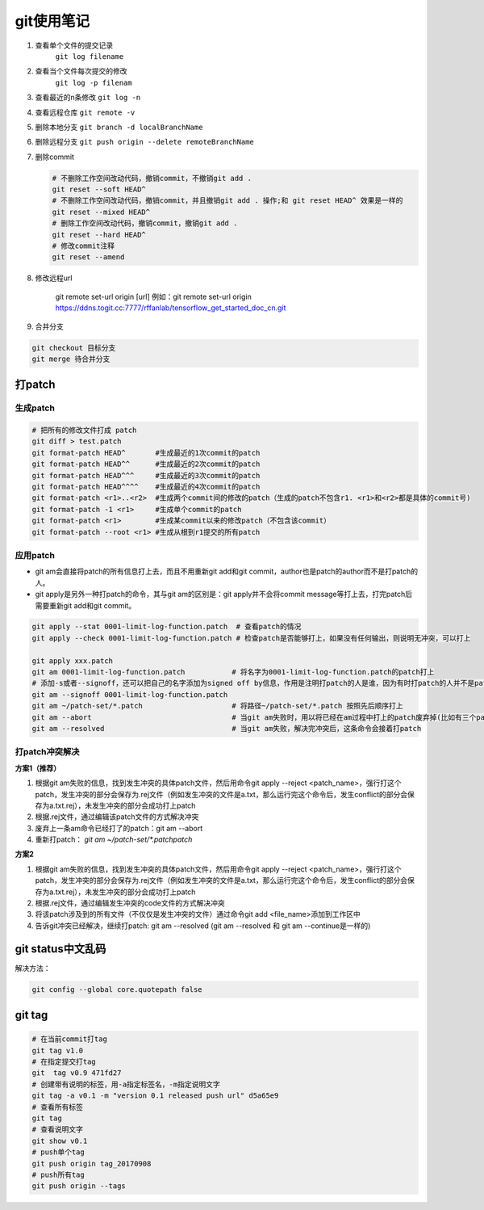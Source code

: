 git使用笔记
===================

1. 查看单个文件的提交记录
    ``git log filename``
2. 查看当个文件每次提交的修改
    ``git log -p filenam``
3. 查看最近的n条修改
   ``git log -n``
4. 查看远程仓库
   ``git remote -v``
5. 删除本地分支
   ``git branch -d localBranchName``
6. 删除远程分支
   ``git push origin --delete remoteBranchName``
7. 删除commit
   
   .. code-block:: shell

    # 不删除工作空间改动代码，撤销commit，不撤销git add . 
    git reset --soft HEAD^ 
    # 不删除工作空间改动代码，撤销commit，并且撤销git add . 操作;和 git reset HEAD^ 效果是一样的
    git reset --mixed HEAD^
    # 删除工作空间改动代码，撤销commit，撤销git add . 
    git reset --hard HEAD^
    # 修改commit注释
    git reset --amend

8. 修改远程url

    git remote set-url origin [url]
    例如：git remote set-url origin https://ddns.togit.cc:7777/rffanlab/tensorflow_get_started_doc_cn.git

9. 合并分支

.. code-block:: shell

    git checkout 目标分支
    git merge 待合并分支


打patch
----------------

生成patch
`````````````````
.. code-block:: shell

    # 把所有的修改文件打成 patch
    git diff > test.patch
    git format-patch HEAD^       #生成最近的1次commit的patch
    git format-patch HEAD^^      #生成最近的2次commit的patch
    git format-patch HEAD^^^     #生成最近的3次commit的patch
    git format-patch HEAD^^^^    #生成最近的4次commit的patch
    git format-patch <r1>..<r2>  #生成两个commit间的修改的patch（生成的patch不包含r1. <r1>和<r2>都是具体的commit号)
    git format-patch -1 <r1>     #生成单个commit的patch
    git format-patch <r1>        #生成某commit以来的修改patch（不包含该commit）
    git format-patch --root <r1> #生成从根到r1提交的所有patch


应用patch
`````````````````
* git am会直接将patch的所有信息打上去，而且不用重新git add和git commit，author也是patch的author而不是打patch的人。
* git apply是另外一种打patch的命令，其与git am的区别是：git apply并不会将commit message等打上去，打完patch后需要重新git add和git commit。

.. code-block:: shell

    git apply --stat 0001-limit-log-function.patch  # 查看patch的情况
    git apply --check 0001-limit-log-function.patch # 检查patch是否能够打上，如果没有任何输出，则说明无冲突，可以打上

    git apply xxx.patch
    git am 0001-limit-log-function.patch           # 将名字为0001-limit-log-function.patch的patch打上
    # 添加-s或者--signoff，还可以把自己的名字添加为signed off by信息，作用是注明打patch的人是谁，因为有时打patch的人并不是patch的作者
    git am --signoff 0001-limit-log-function.patch 
    git am ~/patch-set/*.patch                     # 将路径~/patch-set/*.patch 按照先后顺序打上
    git am --abort                                 # 当git am失败时，用以将已经在am过程中打上的patch废弃掉(比如有三个patch，打到第三个patch时有冲突，那么这条命令会把打上的前两个patch丢弃掉，返回没有打patch的状态)
    git am --resolved                              # 当git am失败，解决完冲突后，这条命令会接着打patch


打patch冲突解决
`````````````````````
**方案1（推荐）**

(1) 根据git am失败的信息，找到发生冲突的具体patch文件，然后用命令git apply --reject <patch_name>，强行打这个patch，发生冲突的部分会保存为.rej文件（例如发生冲突的文件是a.txt，那么运行完这个命令后，发生conflict的部分会保存为a.txt.rej），未发生冲突的部分会成功打上patch
(2) 根据.rej文件，通过编辑该patch文件的方式解决冲突
(3) 废弃上一条am命令已经打了的patch：git am --abort
(4) 重新打patch： `git am ~/patch-set/*.patchpatch`

**方案2**

(1) 根据git am失败的信息，找到发生冲突的具体patch文件，然后用命令git apply --reject <patch_name>，强行打这个patch，发生冲突的部分会保存为.rej文件（例如发生冲突的文件是a.txt，那么运行完这个命令后，发生conflict的部分会保存为a.txt.rej），未发生冲突的部分会成功打上patch
(2) 根据.rej文件，通过编辑发生冲突的code文件的方式解决冲突
(3) 将该patch涉及到的所有文件（不仅仅是发生冲突的文件）通过命令git add <file_name>添加到工作区中
(4) 告诉git冲突已经解决，继续打patch: git am --resolved (git am --resolved 和 git am --continue是一样的)


git status中文乱码
-------------------------------
解决方法：

.. code-block:: shell

    git config --global core.quotepath false



git tag 
-------------------------
.. code-block:: shell

    # 在当前commit打tag
    git tag v1.0 
    # 在指定提交打tag
    git  tag v0.9 471fd27
    # 创建带有说明的标签，用-a指定标签名，-m指定说明文字
    git tag -a v0.1 -m "version 0.1 released push url" d5a65e9
    # 查看所有标签
    git tag
    # 查看说明文字
    git show v0.1
    # push单个tag
    git push origin tag_20170908
    # push所有tag
    git push origin --tags

